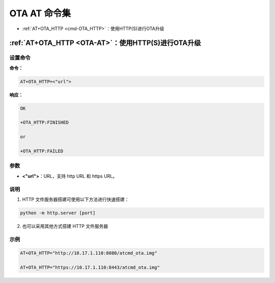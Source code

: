 
.. _OTA-AT:
.. |Equipment-Name| replace:: w800

*********************
OTA AT 命令集
*********************


-  :ref:`AT+OTA_HTTP <cmd-OTA_HTTP>`：使用HTTP(S)进行OTA升级

.. _cmd-OTA_HTTP:

:ref:`AT+OTA_HTTP <OTA-AT>`：使用HTTP(S)进行OTA升级
------------------------------------------------------------

设置命令
^^^^^^^^

**命令：**

.. code-block:: text

    AT+OTA_HTTP=<"url">

**响应：**

.. code-block:: text

    OK

    +OTA_HTTP:FINISHED

    or

    +OTA_HTTP:FAILED

参数
^^^^

-  **<"url">**：URL，支持 http URL 和 https URL。

说明
^^^^
1. HTTP 文件服务器搭建可使用以下方法进行快速搭建：

.. code:: sh

    python -m http.server [port]

2. 也可以采用其他方式搭建 HTTP 文件服务器


示例
^^^^

.. code-block:: text

    AT+OTA_HTTP="http://10.17.1.110:8080/atcmd_ota.img"

    AT+OTA_HTTP="https://10.17.1.110:8443/atcmd_ota.img"